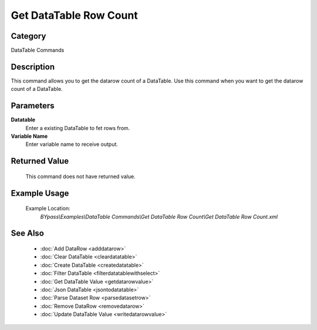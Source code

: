 Get DataTable Row Count
=======================

Category
--------
DataTable Commands

Description
-----------

This command allows you to get the datarow count of a DataTable. Use this command when you want to get the datarow count of a DataTable.

Parameters
----------

**Datatable**
	Enter a existing DataTable to fet rows from.

**Variable Name**
	Enter variable name to receive output.



Returned Value
--------------
	This command does not have returned value.

Example Usage
-------------

	Example Location:  
		`BYpass\\Examples\\DataTable Commands\\Get DataTable Row Count\\Get DataTable Row Count.xml`

See Also
--------
	- :doc:`Add DataRow <adddatarow>`
	- :doc:`Clear DataTable <cleardatatable>`
	- :doc:`Create DataTable <createdatatable>`
	- :doc:`Filter DataTable <filterdatatablewithselect>`
	- :doc:`Get DataTable Value <getdatarowvalue>`
	- :doc:`Json DataTable <jsontodatatable>`
	- :doc:`Parse Dataset Row <parsedatasetrow>`
	- :doc:`Remove DataRow <removedatarow>`
	- :doc:`Update DataTable Value <writedatarowvalue>`

	
